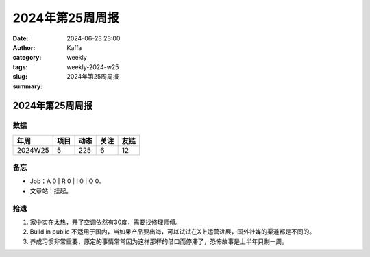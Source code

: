2024年第25周周报
##################################################

:date: 2024-06-23 23:00
:author: Kaffa
:category: weekly
:tags:
:slug: weekly-2024-w25
:summary: 2024年第25周周报


2024年第25周周报
======================

数据
------

========== ========== ========== ========== ==========
年周        项目       动态       关注       友链
========== ========== ========== ========== ==========
2024W25    5          225        6          12
========== ========== ========== ========== ==========

备忘
------

* Job：A 0 | R 0 | I 0 | O 0。
* 文章站：挂起。

拾遗
------

1. 家中实在太热，开了空调依然有30度，需要找修理师傅。
2. Build in public 不适用于国内，当如果产品要出海，可以试试在X上运营进展，国外社媒的渠道都是不同的。
3. 养成习惯非常重要，原定的事情常常因为这样那样的借口而停滞了，恐怖故事是上半年只剩一周。

